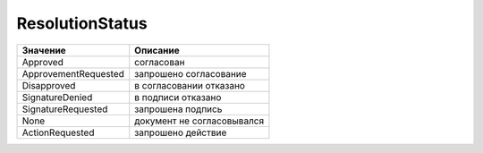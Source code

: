 ResolutionStatus
================


==================== ==========================
Значение             Описание
==================== ==========================
Approved             согласован
ApprovementRequested запрошено согласование
Disapproved          в согласовании отказано
SignatureDenied      в подписи отказано
SignatureRequested   запрошена подпись
None                 документ не согласовывался
ActionRequested      запрошено действие
==================== ==========================
